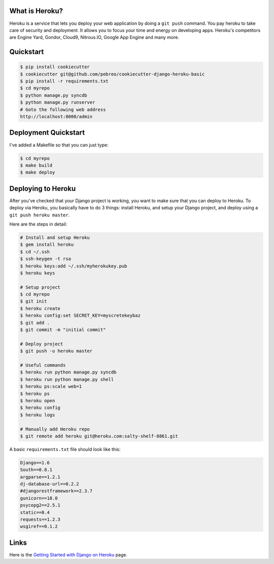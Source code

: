What is Heroku?
=============
Heroku is a service that lets you deploy your web application by doing a ``git push`` command. You pay heroku to take care of security and deployment. It allows you to focus your time and energy on developing apps. Heroku's competitors are Engine Yard, Gondor, Cloud9, Nitrous.IO, Google App Engine and many more.

Quickstart
=====================

.. code:: bash

    $ pip install cookiecutter
    $ cookiecutter git@github.com/pebreo/cookiecutter-django-heroku-basic
    $ pip install -r requirements.txt
    $ cd myrepo
    $ python manage.py syncdb
    $ python manage.py runserver
    # Goto the following web address
    http://localhost:8000/admin

Deployment Quickstart
=======================
I've added a Makefile so that you can just type:

.. code:: bash
    
    $ cd myrepo
    $ make build
    $ make deploy

Deploying to Heroku
=================
After you've checked that your Django project is working, you want to make sure that you can deploy to Heroku. To deploy via Heroku, you basically have to do 3 things:  install Heroku, and setup your Django project, and deploy using a ``git push heroku master``.

Here are the steps in detail:

.. code:: bash

    # Install and setup Heroku
    $ gem install heroku
    $ cd ~/.ssh
    $ ssh-keygen -t rsa 
    $ heroku keys:add ~/.ssh/myherokukey.pub
    $ heroku keys

    # Setup project
    $ cd myrepo
    $ git init
    $ heroku create
    $ heroku config:set SECRET_KEY=myscretekeybaz
    $ git add .
    $ git commit -m "initial commit"
    
    # Deploy project
    $ git push -u heroku master

    # Useful commands
    $ heroku run python manage.py syncdb
    $ heroku run python manage.py shell 
    $ heroku ps:scale web=1
    $ heroku ps
    $ heroku open
    $ heroku config
    $ heroku logs

    # Manually add Heroku repo
    $ git remote add heroku git@heroku.com:salty-shelf-8861.git 
    

A basic ``requirements.txt`` file should look like this:

.. code:: bash

    Django==1.6
    South==0.8.1
    argparse==1.2.1
    dj-database-url==0.2.2
    #djangorestframework==2.3.7
    gunicorn==18.0
    psycopg2==2.5.1
    static==0.4
    requests==1.2.3
    wsgiref==0.1.2




Links
========
Here is the `Getting Started with Django on Heroku <https://devcenter.heroku.com/articles/getting-started-with-django>`_ page.





